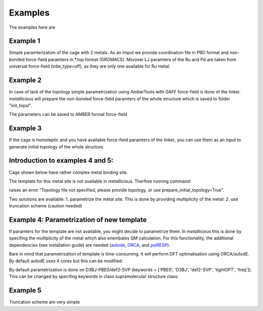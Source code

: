 Examples
=====

.. _examples:

The examples here are

Example 1
------------

Simple paramterization of the cage with 2 metals. As an imput we provide coordination file in PBD format and non-bonded
force-field paramters in *.top format (GROMACS). Morover LJ paramters of the Ru and Pd are taken from universal force-field
(vdw_type=uff), as they are only one available for Ru metal.

.. code-block:: python
    from metallicious import supramolecular_structure
    cage = supramolecular_structure('ru_pd.pdb', metal_charges={'Ru': 2, 'Pd':2 }, topol='ru_pd.top', vdw_type='uff')
    cage.parametrize(out_coord='out.pdb', out_topol='out.top')


Example 2
------------

In case of lack of the topology simple parametrization using AmberTools with GAFF force-field is done of the linker.
*metallicious* will prepare the non-bonded force-field paramters of the whole structure which is saved to folder "init_topol".

.. code-block:: python
    from metallicious import supramolecular_structure
    cage = supramolecular_structure('ru_pd.xyz', metal_charges={'Ru': 2, 'Pd':2 }, vdw_type='uff')
    cage.parametrize(out_coord='out.pdb', out_topol='out.top', prepare_initial_topology=True)

The parameters can be saved to AMBER format force-field

.. code-block:: python
    from metallicious import supramolecular_structure
    cage = supramolecular_structure('ru_pd.xyz', metal_charges={'Ru': 2, 'Pd':2 }, vdw_type='uff')
    cage.parametrize(out_coord='out.inpcrd', out_topol='out.prmtop', prepare_initial_topology=True)


Example 3
------------

If the cage is homoleptic and you have available force-field paramters of the linker, you can use them as an input to
generate initial topology of the whole structure.

.. code-block:: python
    from metallicious import supramolecular_structure
    cage = supramolecular_structure('ru_pd.xyz', metal_charges={'Ru': 2, 'Pd':2 }, vdw_type='uff')
    cage.prepare_initial_topology(homoleptic_ligand_topol='linker.top')
    cage.parametrize(out_coord='out.pdb', out_topol='out.top')

Introduction to examples 4 and 5:
------------
Cage shown below have rather complex metal binding site.

The template for this metal site is not available in metallicious. Therfore running command:

.. code-block:: python
    from metallicious import supramolecular_structure
    cage = supramolecular_structure('cage.pdb', topol='topol.top', metal_charges={'Pd':2 }, vdw_type='merz-opc')
    cage.parametrize(out_coord='out.pdb', out_topol='out.top', prepare_initial_topology=True)

raises an error "Topology file not specified, please provide topology, or use prepare_initial_topology=True".

Two solutions are available:
1. parametrize the metal site. This is done by providing multiplicity of the metal:
2. use truncation scheme (caution needed)

Example 4: Parametrization of new template
------------

If paramters for the template are not available, you might decide to parametrize them. In *metallicious* this is done by
specifing the multiplicity of the metal which also enembales QM calculation. For this functionality, the additional
dependencies (see installation guide) are needed (`autode <https://github.com/duartegroup/autodE>`_, `ORCA <https://orcaforum.kofo.mpg.de/app.php/portal>`_, and `psiRESP <https://github.com/lilyminium/psiresp>`_).

.. code-block:: python
    from metallicious import supramolecular_structure
    cage = supramolecular_structure('cage.pdb', topol='topol.top', metal_charges={'Pd':2 }, vdw_type='merz-opc')
    cage.parametrize(out_coord='out.pdb', out_topol='out.top', prepare_initial_topology=True)

Bare in mind that parametrization of template is time-consuming. It will perform DFT optimalisation using ORCA/autodE. By default autodE uses 4 cores but this can be modified:

.. code-block:: python
    from metallicious import supramolecular_structure
    import autode as ade
    ade.Config.n_cores = 8
    cage = supramolecular_structure('cage.pdb', topol='topol.top', metal_charges={'Pd':2 }, vdw_type='merz-opc')
    cage.parametrize(out_coord='out.pdb', out_topol='out.top', prepare_initial_topology=True)

By default parametrization is done on D3BJ-PBE0/def2-SVP (keywords = ['PBE0', 'D3BJ', 'def2-SVP', 'tightOPT', 'freq']).
This can be changed by specifing keywords in class supramolecular structure class:

.. code-block:: python
    from metallicious import supramolecular_structure
    cage = supramolecular_structure('cage.pdb', topol='topol.top', metal_charges={'Pd':2 }, vdw_type='merz-opc', keywords= ['B3LYP', '6-31G*', 'tightOPT', 'freq'])
    cage.parametrize(out_coord='out.pdb', out_topol='out.top', prepare_initial_topology=True)


Example 5
------------

Truncation scheme are very simple

.. code-block:: python
    from metallicious import supramolecular_structure
    # This will not work becasue there is no exact template for this site:
    # cage = supramolecular_structure('cage.pdb', topol='topol.top', metal_charges={'Pd':2 }, vdw_type='merz-opc')

    cage = supramolecular_structure('cage.pdb', topol='topol.top', metal_charges={'Pd':2 }, vdw_type='merz-opc', truncation_scheme='dihedral')
    cage.parametrize(out_coord='out.pdb', out_topol='out.top')

